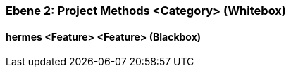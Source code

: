 [#4843dca7-d579-11ee-903e-9f564e4de07e]
=== Ebene 2: Project Methods <Category> (Whitebox)
// Begin Protected Region [[4843dca7-d579-11ee-903e-9f564e4de07e,customText]]

// End Protected Region   [[4843dca7-d579-11ee-903e-9f564e4de07e,customText]]

[#48634bf8-d579-11ee-903e-9f564e4de07e]
==== hermes <Feature> <Feature> (Blackbox)
// Begin Protected Region [[48634bf8-d579-11ee-903e-9f564e4de07e,customText]]

// End Protected Region   [[48634bf8-d579-11ee-903e-9f564e4de07e,customText]]

// Actifsource ID=[803ac313-d64b-11ee-8014-c150876d6b6e,4843dca7-d579-11ee-903e-9f564e4de07e,6U3p5qGkfIeC0CzFXjqYdDg3toc=]
